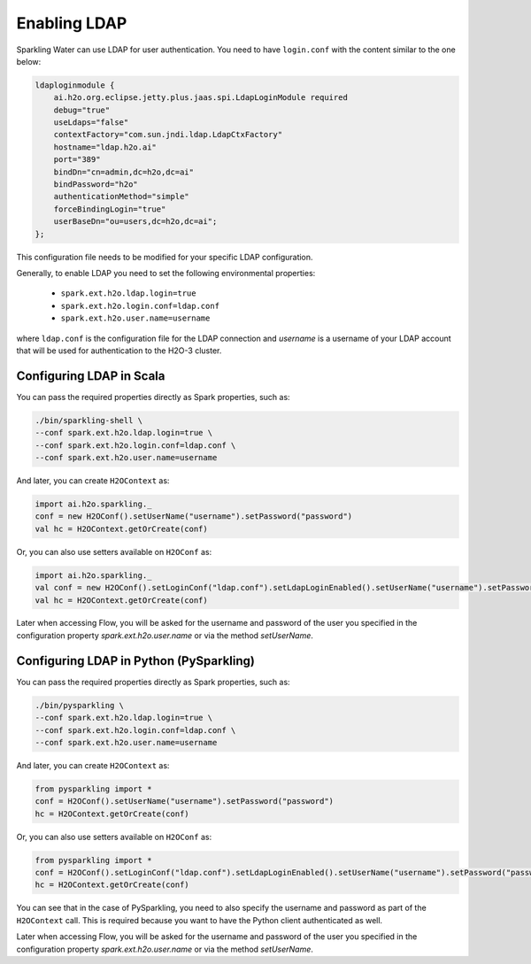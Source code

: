 Enabling LDAP
-------------

Sparkling Water can use LDAP for user authentication. You need to have ``login.conf`` with the content similar to the one below:

.. code:: xml

    ldaploginmodule {
        ai.h2o.org.eclipse.jetty.plus.jaas.spi.LdapLoginModule required
        debug="true"
        useLdaps="false"
        contextFactory="com.sun.jndi.ldap.LdapCtxFactory"
        hostname="ldap.h2o.ai"
        port="389"
        bindDn="cn=admin,dc=h2o,dc=ai"
        bindPassword="h2o"
        authenticationMethod="simple"
        forceBindingLogin="true"
        userBaseDn="ou=users,dc=h2o,dc=ai";
    };

This configuration file needs to be modified for your specific LDAP configuration.

Generally, to enable LDAP you need to set the following environmental properties:

 - ``spark.ext.h2o.ldap.login=true``
 - ``spark.ext.h2o.login.conf=ldap.conf``
 - ``spark.ext.h2o.user.name=username``

where ``ldap.conf`` is the configuration file for the LDAP connection and `username` is a username of your LDAP account
that will be used for authentication to the H2O-3 cluster.

Configuring LDAP in Scala
~~~~~~~~~~~~~~~~~~~~~~~~~

You can pass the required properties directly as Spark properties, such as:

.. code:: shell

    ./bin/sparkling-shell \
    --conf spark.ext.h2o.ldap.login=true \
    --conf spark.ext.h2o.login.conf=ldap.conf \
    --conf spark.ext.h2o.user.name=username

And later, you can create ``H2OContext`` as:

.. code:: scala

    import ai.h2o.sparkling._
    conf = new H2OConf().setUserName("username").setPassword("password")
    val hc = H2OContext.getOrCreate(conf)

Or, you can also use setters available on ``H2OConf`` as:

.. code:: scala

    import ai.h2o.sparkling._
    val conf = new H2OConf().setLoginConf("ldap.conf").setLdapLoginEnabled().setUserName("username").setPassword("password")
    val hc = H2OContext.getOrCreate(conf)

Later when accessing Flow, you will be asked for the username and password of the user you specified in the configuration
property `spark.ext.h2o.user.name` or via the method `setUserName`.

Configuring LDAP in Python (PySparkling)
~~~~~~~~~~~~~~~~~~~~~~~~~~~~~~~~~~~~~~~~

You can pass the required properties directly as Spark properties, such as:

.. code:: shell

    ./bin/pysparkling \
    --conf spark.ext.h2o.ldap.login=true \
    --conf spark.ext.h2o.login.conf=ldap.conf \
    --conf spark.ext.h2o.user.name=username

And later, you can create ``H2OContext`` as:

.. code:: python

    from pysparkling import *
    conf = H2OConf().setUserName("username").setPassword("password")
    hc = H2OContext.getOrCreate(conf)


Or, you can also use setters available on ``H2OConf`` as:

.. code:: python

    from pysparkling import *
    conf = H2OConf().setLoginConf("ldap.conf").setLdapLoginEnabled().setUserName("username").setPassword("password")
    hc = H2OContext.getOrCreate(conf)

You can see that in the case of PySparkling, you need to also specify the username and password as part of the ``H2OContext`` call. This is required because you want to have the Python client authenticated as well.

Later when accessing Flow, you will be asked for the username and password of the user you specified in the configuration
property `spark.ext.h2o.user.name` or via the method `setUserName`.
